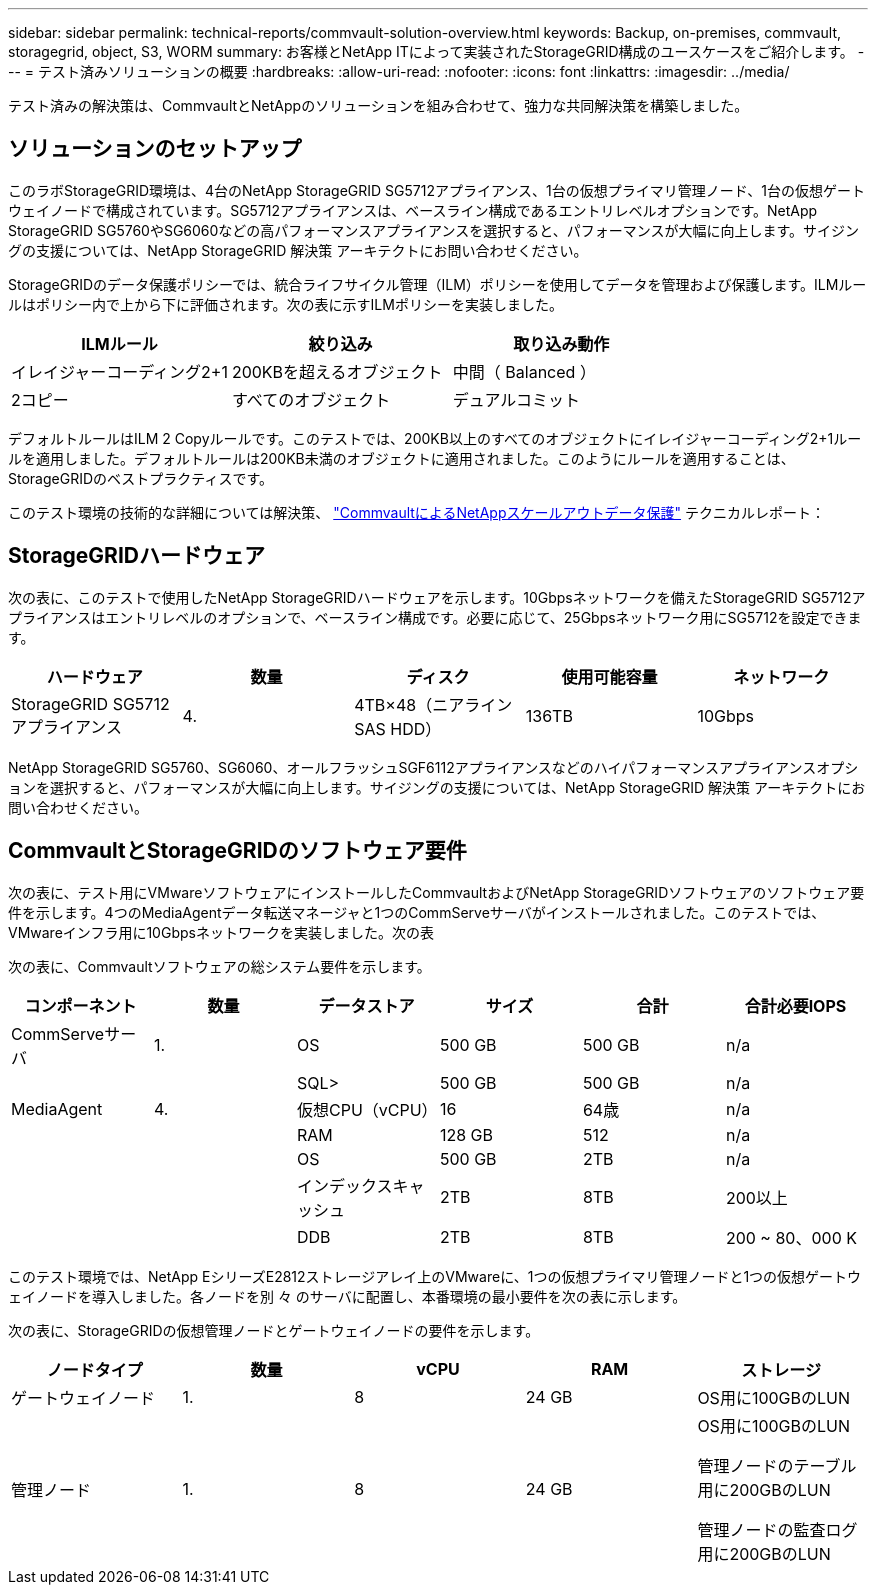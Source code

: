 ---
sidebar: sidebar 
permalink: technical-reports/commvault-solution-overview.html 
keywords: Backup, on-premises, commvault, storagegrid, object, S3, WORM 
summary: お客様とNetApp ITによって実装されたStorageGRID構成のユースケースをご紹介します。 
---
= テスト済みソリューションの概要
:hardbreaks:
:allow-uri-read: 
:nofooter: 
:icons: font
:linkattrs: 
:imagesdir: ../media/


[role="lead"]
テスト済みの解決策は、CommvaultとNetAppのソリューションを組み合わせて、強力な共同解決策を構築しました。



== ソリューションのセットアップ

このラボStorageGRID環境は、4台のNetApp StorageGRID SG5712アプライアンス、1台の仮想プライマリ管理ノード、1台の仮想ゲートウェイノードで構成されています。SG5712アプライアンスは、ベースライン構成であるエントリレベルオプションです。NetApp StorageGRID SG5760やSG6060などの高パフォーマンスアプライアンスを選択すると、パフォーマンスが大幅に向上します。サイジングの支援については、NetApp StorageGRID 解決策 アーキテクトにお問い合わせください。

StorageGRIDのデータ保護ポリシーでは、統合ライフサイクル管理（ILM）ポリシーを使用してデータを管理および保護します。ILMルールはポリシー内で上から下に評価されます。次の表に示すILMポリシーを実装しました。

[cols="1a,1a,1a"]
|===
| ILMルール | 絞り込み | 取り込み動作 


 a| 
イレイジャーコーディング2+1
 a| 
200KBを超えるオブジェクト
 a| 
中間（ Balanced ）



 a| 
2コピー
 a| 
すべてのオブジェクト
 a| 
デュアルコミット

|===
デフォルトルールはILM 2 Copyルールです。このテストでは、200KB以上のすべてのオブジェクトにイレイジャーコーディング2+1ルールを適用しました。デフォルトルールは200KB未満のオブジェクトに適用されました。このようにルールを適用することは、StorageGRIDのベストプラクティスです。

このテスト環境の技術的な詳細については解決策、 https://www.netapp.com/us/media/tr-4831.pdf["CommvaultによるNetAppスケールアウトデータ保護"] テクニカルレポート：



== StorageGRIDハードウェア

次の表に、このテストで使用したNetApp StorageGRIDハードウェアを示します。10Gbpsネットワークを備えたStorageGRID SG5712アプライアンスはエントリレベルのオプションで、ベースライン構成です。必要に応じて、25Gbpsネットワーク用にSG5712を設定できます。

[cols="1a,1a,1a,1a,1a"]
|===
| ハードウェア | 数量 | ディスク | 使用可能容量 | ネットワーク 


 a| 
StorageGRID SG5712アプライアンス
 a| 
4.
 a| 
4TB×48（ニアラインSAS HDD）
 a| 
136TB
 a| 
10Gbps

|===
NetApp StorageGRID SG5760、SG6060、オールフラッシュSGF6112アプライアンスなどのハイパフォーマンスアプライアンスオプションを選択すると、パフォーマンスが大幅に向上します。サイジングの支援については、NetApp StorageGRID 解決策 アーキテクトにお問い合わせください。



== CommvaultとStorageGRIDのソフトウェア要件

次の表に、テスト用にVMwareソフトウェアにインストールしたCommvaultおよびNetApp StorageGRIDソフトウェアのソフトウェア要件を示します。4つのMediaAgentデータ転送マネージャと1つのCommServeサーバがインストールされました。このテストでは、VMwareインフラ用に10Gbpsネットワークを実装しました。次の表

次の表に、Commvaultソフトウェアの総システム要件を示します。

[cols="1a,1a,1a,1a,1a,1a"]
|===
| コンポーネント | 数量 | データストア | サイズ | 合計 | 合計必要IOPS 


 a| 
CommServeサーバ
 a| 
1.
 a| 
OS
 a| 
500 GB
 a| 
500 GB
 a| 
n/a



 a| 
 a| 
 a| 
SQL>
 a| 
500 GB
 a| 
500 GB
 a| 
n/a



 a| 
MediaAgent
 a| 
4.
 a| 
仮想CPU（vCPU）
 a| 
16
 a| 
64歳
 a| 
n/a



 a| 
 a| 
 a| 
RAM
 a| 
128 GB
 a| 
512
 a| 
n/a



 a| 
 a| 
 a| 
OS
 a| 
500 GB
 a| 
2TB
 a| 
n/a



 a| 
 a| 
 a| 
インデックスキャッシュ
 a| 
2TB
 a| 
8TB
 a| 
200以上



 a| 
 a| 
 a| 
DDB
 a| 
2TB
 a| 
8TB
 a| 
200 ~ 80、000 K

|===
このテスト環境では、NetApp EシリーズE2812ストレージアレイ上のVMwareに、1つの仮想プライマリ管理ノードと1つの仮想ゲートウェイノードを導入しました。各ノードを別 々 のサーバに配置し、本番環境の最小要件を次の表に示します。

次の表に、StorageGRIDの仮想管理ノードとゲートウェイノードの要件を示します。

[cols="1a,1a,1a,1a,1a"]
|===
| ノードタイプ | 数量 | vCPU | RAM | ストレージ 


 a| 
ゲートウェイノード
 a| 
1.
 a| 
8
 a| 
24 GB
 a| 
OS用に100GBのLUN



 a| 
管理ノード
 a| 
1.
 a| 
8
 a| 
24 GB
 a| 
OS用に100GBのLUN

管理ノードのテーブル用に200GBのLUN

管理ノードの監査ログ用に200GBのLUN

|===